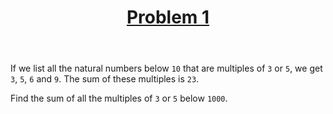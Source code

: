 #+TITLE: [[https://projecteuler.net/problem=1][Problem 1]]

If we list all the natural numbers below =10= that are multiples of =3= or =5=,
we get =3=, =5=, =6= and =9=. The sum of these multiples is =23=.

Find the sum of all the multiples of =3= or =5= below =1000=.
